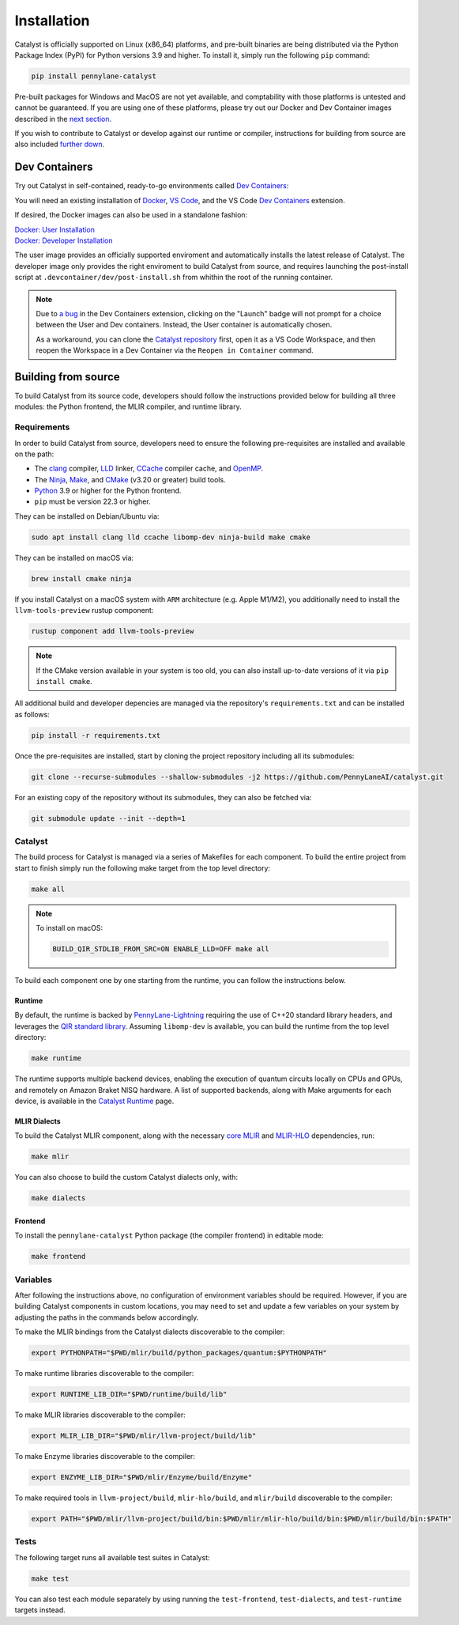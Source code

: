 Installation
============


Catalyst is officially supported on Linux (x86_64) platforms, and pre-built binaries are being
distributed via the Python Package Index (PyPI) for Python versions 3.9 and higher. To install it,
simply run the following ``pip`` command:

.. code-block:: console

    pip install pennylane-catalyst


Pre-built packages for Windows and MacOS are not yet available, and comptability with those
platforms is untested and cannot be guaranteed. If you are using one of these platforms, please
try out our Docker and Dev Container images described in the `next section <#dev-containers>`_.

If you wish to contribute to Catalyst or develop against our runtime or compiler, instructions for
building from source are also included `further down <#building-from-source>`_.

Dev Containers
--------------


Try out Catalyst in self-contained, ready-to-go environments called
`Dev Containers <https://code.visualstudio.com/docs/devcontainers/containers>`_:

.. image:: https://img.shields.io/static/v1?label=Dev%20Container&message=Launch&color=blue&logo=visualstudiocode&style=flat-square
  :alt: Try Catalyst in Dev Container
  :target: https://vscode.dev/redirect?url=vscode://ms-vscode-remote.remote-containers/cloneInVolume?url=https://github.com/PennyLaneAI/catalyst
  :align: center

| You will need an existing installation of `Docker <https://www.docker.com/>`_,
  `VS Code <https://code.visualstudio.com/>`_, and the VS Code
  `Dev Containers <https://marketplace.visualstudio.com/items?itemName=ms-vscode-remote.remote-containers>`_
  extension.

If desired, the Docker images can also be used in a standalone fashion:

| `Docker: User Installation <https://github.com/PennyLaneAI/catalyst/blob/main/.devcontainer/Dockerfile>`_
| `Docker: Developer Installation <https://github.com/PennyLaneAI/catalyst/blob/main/.devcontainer/dev/Dockerfile>`_

The user image provides an officially supported enviroment and automatically installs the latest
release of Catalyst. The developer image only provides the right enviroment to build Catalyst from
source, and requires launching the post-install script at ``.devcontainer/dev/post-install.sh``
from whithin the root of the running container.

.. note::
  Due to `a bug <https://github.com/microsoft/vscode-remote-release/issues/8412>`_ in the Dev
  Containers extension, clicking on the "Launch" badge will not prompt for a choice between the User
  and Dev containers. Instead, the User container is automatically chosen.

  As a workaround, you can clone the `Catalyst repository <https://github.com/PennyLaneAI/catalyst>`_
  first, open it as a VS Code Workspace, and then reopen the Workspace in a Dev Container via the
  ``Reopen in Container`` command.

Building from source
--------------------


To build Catalyst from its source code, developers should follow the
instructions provided below for building all three modules: the Python
frontend, the MLIR compiler, and runtime library.

Requirements
^^^^^^^^^^^^


In order to build Catalyst from source, developers need to ensure the
following pre-requisites are installed and available on the path:

- The `clang <https://clang.llvm.org/>`_ compiler, `LLD
  <https://lld.llvm.org/>`_ linker, `CCache <https://ccache.dev/>`_ compiler
  cache, and `OpenMP <https://www.openmp.org/>`_.

- The `Ninja <https://ninja-build.org/>`_, `Make
  <https://www.gnu.org/software/make/>`_, and `CMake
  <https://cmake.org/download/>`_ (v3.20 or greater) build tools.

- `Python <https://www.python.org/>`_ 3.9 or higher for the Python frontend.

- ``pip`` must be version 22.3 or higher.

They can be installed on Debian/Ubuntu via:

.. code-block:: console

  sudo apt install clang lld ccache libomp-dev ninja-build make cmake

They can be installed on macOS via:

.. code-block:: console

  brew install cmake ninja

If you install Catalyst on a macOS system with ``ARM`` architecture (e.g. Apple M1/M2), you 
additionally need to install the ``llvm-tools-preview`` rustup component:

.. code-block:: console

  rustup component add llvm-tools-preview

.. Note::
  If the CMake version available in your system is too old, you can also install up-to-date
  versions of it via ``pip install cmake``.

All additional build and developer depencies are managed via the repository's ``requirements.txt``
and can be installed as follows:

.. code-block:: console

  pip install -r requirements.txt

Once the pre-requisites are installed, start by cloning the project repository
including all its submodules:

.. code-block:: console

  git clone --recurse-submodules --shallow-submodules -j2 https://github.com/PennyLaneAI/catalyst.git

For an existing copy of the repository without its submodules, they can also
be fetched via:

.. code-block:: console

  git submodule update --init --depth=1

Catalyst
^^^^^^^^

The build process for Catalyst is managed via a series of Makefiles for each
component. To build the entire project from start to finish simply run the
following make target from the top level directory:

.. code-block:: console

  make all

.. Note::

  To install on macOS:

  .. code-block:: console

    BUILD_QIR_STDLIB_FROM_SRC=ON ENABLE_LLD=OFF make all

To build each component one by one starting from the runtime, you can follow
the instructions below.

Runtime
"""""""

By default, the runtime is backed by `PennyLane-Lightning
<https://github.com/PennyLaneAI/pennylane-lightning>`_
requiring the use of C++20 standard library headers, and leverages the `QIR
standard library <https://github.com/qir-alliance/qir-runner>`_. Assuming
``libomp-dev`` is available, you can build the runtime from the top level
directory:

.. code-block:: console

  make runtime

The runtime supports multiple backend devices, enabling the execution of quantum
circuits locally on CPUs and GPUs, and remotely on Amazon Braket NISQ hardware.
A list of supported backends, along with Make arguments for each device, is available in the `Catalyst Runtime <https://docs.pennylane.ai/projects/catalyst/en/latest/modules/runtime.html>`_ page.

MLIR Dialects
"""""""""""""

To build the Catalyst MLIR component, along with the necessary `core MLIR
<https://mlir.llvm.org/>`_ and `MLIR-HLO
<https://github.com/tensorflow/mlir-hlo>`_ dependencies, run:

.. code-block:: console

  make mlir

You can also choose to build the custom Catalyst dialects only, with:

.. code-block:: console

  make dialects

Frontend
""""""""

To install the ``pennylane-catalyst`` Python package (the compiler frontend) in editable mode:

.. code-block:: console

  make frontend

Variables
^^^^^^^^^

After following the instructions above, no configuration of environment
variables should be required. However, if you are building Catalyst components
in custom locations, you may need to set and update a few variables on your
system by adjusting the paths in the commands below accordingly.

To make the MLIR bindings from the Catalyst dialects discoverable to the compiler:

.. code-block:: console

  export PYTHONPATH="$PWD/mlir/build/python_packages/quantum:$PYTHONPATH"

To make runtime libraries discoverable to the compiler:

.. code-block:: console

  export RUNTIME_LIB_DIR="$PWD/runtime/build/lib"

To make MLIR libraries discoverable to the compiler:

.. code-block:: console

  export MLIR_LIB_DIR="$PWD/mlir/llvm-project/build/lib"

To make Enzyme libraries discoverable to the compiler:

.. code-block:: console

  export ENZYME_LIB_DIR="$PWD/mlir/Enzyme/build/Enzyme"

To make required tools in ``llvm-project/build``, ``mlir-hlo/build``, and
``mlir/build`` discoverable to the compiler:

.. code-block:: console

  export PATH="$PWD/mlir/llvm-project/build/bin:$PWD/mlir/mlir-hlo/build/bin:$PWD/mlir/build/bin:$PATH"

Tests
^^^^^

The following target runs all available test suites in Catalyst:

.. code-block:: console

  make test

You can also test each module separately by using running the ``test-frontend``,
``test-dialects``, and ``test-runtime`` targets instead.
